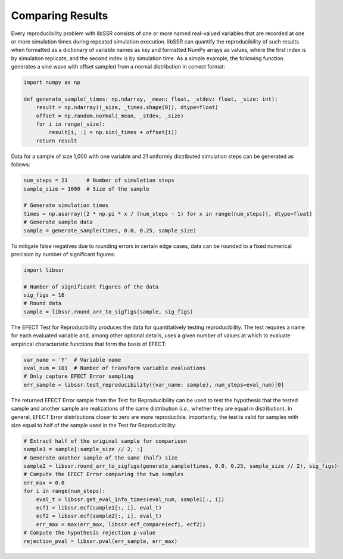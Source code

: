 .. _comparison_wfs:

Comparing Results
==================

Every reproducibility problem with libSSR consists of one or more named real-valued variables
that are recorded at one or more simulation times during repeated simulation execution.
libSSR can quantify the reproducibility of such results when formatted as a dictionary of
variable names as key and formatted NumPy arrays as values, where the first index is
by simulation replicate, and the second index is by simulation time.
As a simple example, the following function generates a sine wave with
offset sampled from a normal distribution in correct format:

.. code-block:: python

    import numpy as np

    def generate_sample(_times: np.ndarray, _mean: float, _stdev: float, _size: int):
        result = np.ndarray((_size, _times.shape[0]), dtype=float)
        offset = np.random.normal(_mean, _stdev, _size)
        for i in range(_size):
            result[i, :] = np.sin(_times + offset[i])
        return result

Data for a sample of size 1,000 with one variable and 21 uniformly distributed simulation steps
can be generated as follows:

.. code-block:: python

    num_steps = 21      # Number of simulation steps
    sample_size = 1000  # Size of the sample

    # Generate simulation times
    times = np.asarray([2 * np.pi * x / (num_steps - 1) for x in range(num_steps)], dtype=float)
    # Generate sample data
    sample = generate_sample(times, 0.0, 0.25, sample_size)

To mitigate false negatives due to rounding errors in certain edge cases,
data can be rounded to a fixed numerical precision by number of significant figures:

.. code-block:: python

    import libssr

    # Number of significant figures of the data
    sig_figs = 16
    # Round data
    sample = libssr.round_arr_to_sigfigs(sample, sig_figs)

The EFECT Test for Reproducibility produces the data for quantitatively testing reproducibility.
The test requires a name for each evaluated variable and, among other optional details,
uses a given number of values at which to evaluate empirical characteristic functions that form the
basis of EFECT:

.. code-block:: python

    var_name = 'Y'  # Variable name
    eval_num = 101  # Number of transform variable evaluations
    # Only capture EFECT Error sampling
    err_sample = libssr.test_reproducibility({var_name: sample}, num_steps=eval_num)[0]

The returned EFECT Error sample from the Test for Reproducibility can be used to test the
hypothesis that the tested sample and another sample are realizations of the
same distribution (*i.e.*, whether they are equal in distribution).
In general, EFECT Error distributions closer to zero are more reproducible.
Importantly, the test is valid for samples with size equal to half of the sample used in the Test for Reproducibility:

.. code-block:: python

    # Extract half of the original sample for comparison
    sample1 = sample[:sample_size // 2, :]
    # Generate another sample of the same (half) size
    sample2 = libssr.round_arr_to_sigfigs(generate_sample(times, 0.0, 0.25, sample_size // 2), sig_figs)
    # Compute the EFECT Error comparing the two samples
    err_max = 0.0
    for i in range(num_steps):
        eval_t = libssr.get_eval_info_times(eval_num, sample1[:, i])
        ecf1 = libssr.ecf(sample1[:, i], eval_t)
        ecf2 = libssr.ecf(sample2[:, i], eval_t)
        err_max = max(err_max, libssr.ecf_compare(ecf1, ecf2))
    # Compute the hypothesis rejection p-value
    rejection_pval = libssr.pval(err_sample, err_max)
